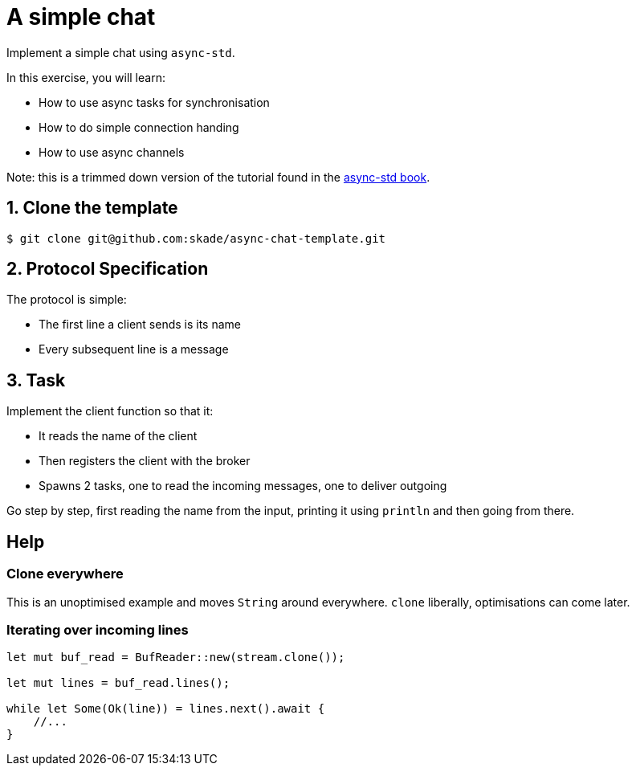 = A simple chat

Implement a simple chat using `async-std`.

In this exercise, you will learn:

* How to use async tasks for synchronisation
* How to do simple connection handing
* How to use async channels

Note: this is a trimmed down version of the tutorial found in the https://book.async.rs/tutorial/index.html[async-std book].

== 1. Clone the template

[source,shell]
----
$ git clone git@github.com:skade/async-chat-template.git
----

== 2. Protocol Specification

The protocol is simple:

   * The first line a client sends is its name
   * Every subsequent line is a message

== 3. Task

Implement the client function so that it:

* It reads the name of the client
* Then registers the client with the broker
* Spawns 2 tasks, one to read the incoming messages, one to deliver outgoing

Go step by step, first reading the name from the input, printing it using `println` and then going from there.

== Help

=== Clone everywhere

This is an unoptimised example and moves `String` around everywhere. `clone` liberally, optimisations can come later.

=== Iterating over incoming lines

[source,rust]
----
let mut buf_read = BufReader::new(stream.clone());

let mut lines = buf_read.lines();

while let Some(Ok(line)) = lines.next().await {
    //...
}
----


